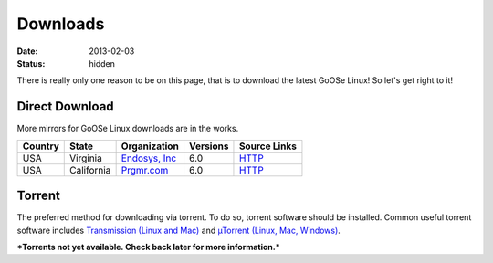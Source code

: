 Downloads
#########

:date: 2013-02-03
:status: hidden

There is really only one reason to be on this page, that is to download the latest GoOSe Linux! So let's get right to it! 

Direct Download
---------------

More mirrors for GoOSe Linux downloads are in the works.

+-------+------------------+---------------------------------------------+---------------+-------------------------------------------------------------+
|Country|State             |Organization                                 |Versions       |Source Links                                                 |
+=======+==================+=============================================+===============+=============================================================+
|USA    |Virginia          |`Endosys, Inc <http://endosys.com>`_         |6.0            |`HTTP <http://koji.gooselinux.org/releases/>`__              |
+-------+------------------+---------------------------------------------+---------------+-------------------------------------------------------------+
|USA    |California        |`Prgmr.com <http://prgmr.com>`_              |6.0            |`HTTP <http://mirror.prgmr.com/pub/GoOSe/linux/releases/>`__ |
+-------+------------------+---------------------------------------------+---------------+-------------------------------------------------------------+

Torrent
-------

The preferred method for downloading via torrent. To do so, torrent software should be installed. Common useful torrent software includes `Transmission (Linux and Mac) <http://www.transmissionbt.com/>`_ and `µTorrent (Linux, Mac, Windows) <http://www.utorrent.com/>`_.

***Torrents not yet available. Check back later for more information.***
